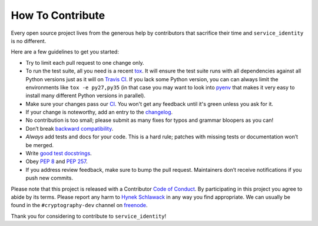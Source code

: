How To Contribute
=================

Every open source project lives from the generous help by contributors that sacrifice their time and ``service_identity`` is no different.

Here are a few guidelines to get you started:

- Try to limit each pull request to one change only.
- To run the test suite, all you need is a recent tox_.
  It will ensure the test suite runs with all dependencies against all Python versions just as it will on `Travis CI`_.
  If you lack some Python version, you can can always limit the environments like ``tox -e py27,py35`` (in that case you may want to look into pyenv_ that makes it very easy to install many different Python versions in parallel).
- Make sure your changes pass our CI_.
  You won't get any feedback until it's green unless you ask for it.
- If your change is noteworthy, add an entry to the changelog_.
- No contribution is too small; please submit as many fixes for typos and grammar bloopers as you can!
- Don’t break `backward compatibility`_.
- *Always* add tests and docs for your code.
  This is a hard rule; patches with missing tests or documentation won’t be merged.
- Write `good test docstrings`_.
- Obey `PEP 8`_ and `PEP 257`_.
- If you address review feedback, make sure to bump the pull request.
  Maintainers don’t receive notifications if you push new commits.

Please note that this project is released with a Contributor `Code of Conduct`_.
By participating in this project you agree to abide by its terms.
Please report any harm to `Hynek Schlawack`_ in any way you find appropriate.
We can usually be found in the ``#cryptography-dev`` channel on freenode_.

Thank you for considering to contribute to ``service_identity``!


.. _`Hynek Schlawack`: https://hynek.me/about/
.. _`PEP 8`: https://www.python.org/dev/peps/pep-0008/
.. _`PEP 257`: https://www.python.org/dev/peps/pep-0257/
.. _`good test docstrings`: https://jml.io/pages/test-docstrings.html
.. _`Code of Conduct`: https://github.com/pyca/service_identity/blob/master/CODE_OF_CONDUCT.rst
.. _changelog: https://github.com/pyca/service_identity/blob/master/CHANGELOG.rst
.. _`backward compatibility`: https://service-identity.readthedocs.io/en/latest/backward-compatibility.html
.. _`tox`: https://tox.readthedocs.io/en/latest/
.. _`Travis CI`: https://travis-ci.org/
.. _pyenv: https://github.com/pyenv/pyenv
.. _CI: https://travis-ci.org/pyca/service_identity
.. _freenode: http://webchat.freenode.net
